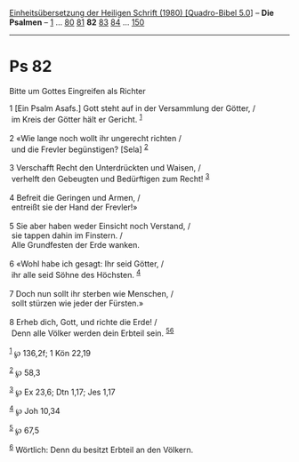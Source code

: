 :PROPERTIES:
:ID:       3608d9e9-a0f8-471f-8ce9-a6c65859e961
:END:
<<navbar>>
[[../index.html][Einheitsübersetzung der Heiligen Schrift (1980)
[Quadro-Bibel 5.0]]] -- *Die Psalmen* -- [[file:Ps_1.html][1]] ...
[[file:Ps_80.html][80]] [[file:Ps_81.html][81]] *82*
[[file:Ps_83.html][83]] [[file:Ps_84.html][84]] ...
[[file:Ps_150.html][150]]

--------------

* Ps 82
  :PROPERTIES:
  :CUSTOM_ID: ps-82
  :END:

<<verses>>

<<v1>>
**** Bitte um Gottes Eingreifen als Richter
     :PROPERTIES:
     :CUSTOM_ID: bitte-um-gottes-eingreifen-als-richter
     :END:
1 [Ein Psalm Asafs.] Gott steht auf in der Versammlung der Götter, /\\
 im Kreis der Götter hält er Gericht. ^{[[#fn1][1]]}\\
\\

<<v2>>
2 «Wie lange noch wollt ihr ungerecht richten /\\
 und die Frevler begünstigen? [Sela] ^{[[#fn2][2]]}\\
\\

<<v3>>
3 Verschafft Recht den Unterdrückten und Waisen, /\\
 verhelft den Gebeugten und Bedürftigen zum Recht! ^{[[#fn3][3]]}\\
\\

<<v4>>
4 Befreit die Geringen und Armen, /\\
 entreißt sie der Hand der Frevler!»\\
\\

<<v5>>
5 Sie aber haben weder Einsicht noch Verstand, /\\
 sie tappen dahin im Finstern. /\\
 Alle Grundfesten der Erde wanken.\\
\\

<<v6>>
6 «Wohl habe ich gesagt: Ihr seid Götter, /\\
 ihr alle seid Söhne des Höchsten. ^{[[#fn4][4]]}\\
\\

<<v7>>
7 Doch nun sollt ihr sterben wie Menschen, /\\
 sollt stürzen wie jeder der Fürsten.»\\
\\

<<v8>>
8 Erheb dich, Gott, und richte die Erde! /\\
 Denn alle Völker werden dein Erbteil sein. ^{[[#fn5][5]][[#fn6][6]]}\\
\\

^{[[#fnm1][1]]} ℘ 136,2f; 1 Kön 22,19

^{[[#fnm2][2]]} ℘ 58,3

^{[[#fnm3][3]]} ℘ Ex 23,6; Dtn 1,17; Jes 1,17

^{[[#fnm4][4]]} ℘ Joh 10,34

^{[[#fnm5][5]]} ℘ 67,5

^{[[#fnm6][6]]} Wörtlich: Denn du besitzt Erbteil an den Völkern.
